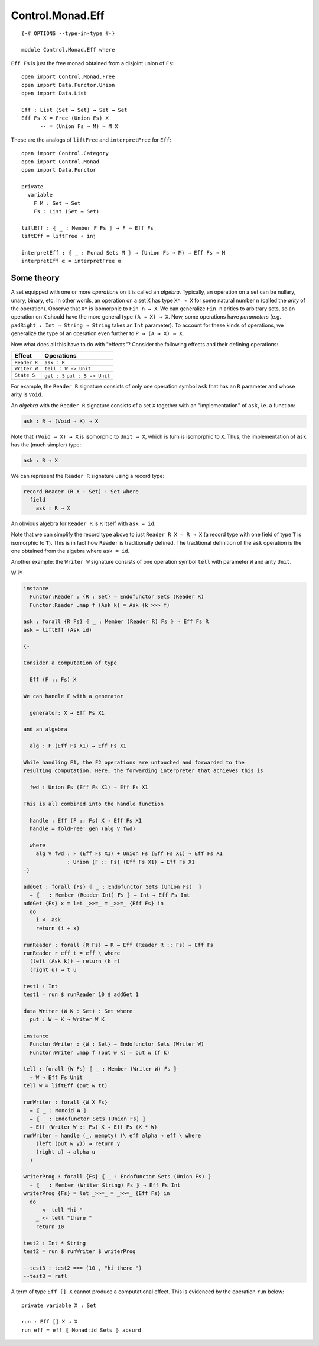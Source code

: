 *****************
Control.Monad.Eff
*****************
::

  {-# OPTIONS --type-in-type #-}

  module Control.Monad.Eff where

``Eff Fs`` is just the free monad obtained from a disjoint union of ``Fs``::

  open import Control.Monad.Free
  open import Data.Functor.Union
  open import Data.List

  Eff : List (Set → Set) → Set → Set
  Eff Fs X = Free (Union Fs) X
        -- = (Union Fs ⇒ M) → M X

These are the analogs of ``liftFree`` and ``interpretFree`` for ``Eff``::

  open import Control.Category
  open import Control.Monad
  open import Data.Functor

  private
    variable 
      F M : Set → Set
      Fs : List (Set → Set)

  liftEff : ⦃ _ : Member F Fs ⦄ → F ⇒ Eff Fs
  liftEff = liftFree ∘ inj

  interpretEff : ⦃ _ : Monad Sets M ⦄ → (Union Fs ⇒ M) → Eff Fs ⇒ M 
  interpretEff α = interpretFree α

Some theory
============

A set equipped with one or more *operations* on it is called an *algebra*.
Typically, an operation on a set can be nullary, unary, binary, etc. In other
words, an operation on a set ``X`` has type ``Xⁿ → X`` for some natural number
``n`` (called the *arity* of the operation). Observe that ``Xⁿ`` is isomorphic
to ``Fin n → X``. We can generalize ``Fin n`` arities to arbitrary sets, so an
operation on ``X`` should have the more general type ``(A → X) → X``. Now, some
operations have *parameters* (e.g. ``padRight : Int → String → String`` takes
an ``Int`` parameter). To account for these kinds of operations, we generalize
the type of an operation even further to ``P → (A → X) → X``.

Now what does all this have to do with "effects"? Consider the following effects and their defining operations:

+--------------+----------------------+
| Effect       | Operations           |
+==============+======================+
| ``Reader R`` | ``ask : R``          |
+--------------+----------------------+
| ``Writer W`` | ``tell : W -> Unit`` |
+--------------+----------------------+
| ``State S``  | ``get : S``          |
|              | ``put : S -> Unit``  |
+--------------+----------------------+

For example, the ``Reader R`` signature consists of only one operation symbol ``ask`` that has an ``R`` parameter and whose arity is ``Void``.

An *algebra* with the ``Reader R`` signature consists of a set ``X`` together with an "implementation" of ``ask``, i.e. a function:

.. code-block:: agda

  ask : R → (Void → X) → X
  
Note that ``(Void → X) → X`` is isomorphic to ``Unit → X``, which is turn is isomorphic to ``X``. Thus, the implementation of ``ask`` has the (much simpler) type:

.. code-block:: agda

  ask : R → X

We can represent the ``Reader R`` signature using a record type:

.. code-block:: agda

  record Reader (R X : Set) : Set where
    field
      ask : R → X

An obvious algebra for ``Reader R`` is ``R`` itself with ``ask = id``.

Note that we can simplify the record type above to just ``Reader R X = R → X`` (a record type with one field of type ``T`` is isomorphic to ``T``). This is in fact how ``Reader`` is traditionally defined. The traditional definition of the ``ask`` operation is the one obtained from the algebra where ``ask = id``.

Another example: the ``Writer W`` signature consists of one operation symbol ``tell`` with parameter ``W`` and arity ``Unit``.

WIP:

.. code-block:: agda

  instance
    Functor:Reader : {R : Set} → Endofunctor Sets (Reader R)
    Functor:Reader .map f (Ask k) = Ask (k >>> f)

  ask : forall {R Fs} ⦃ _ : Member (Reader R) Fs ⦄ → Eff Fs R
  ask = liftEff (Ask id)

  {-

  Consider a computation of type 

    Eff (F :: Fs) X

  We can handle F with a generator

    generator: X → Eff Fs X1

  and an algebra

    alg : F (Eff Fs X1) → Eff Fs X1

  While handling F1, the F2 operations are untouched and forwarded to the
  resulting computation. Here, the forwarding interpreter that achieves this is

    fwd : Union Fs (Eff Fs X1) → Eff Fs X1

  This is all combined into the handle function

    handle : Eff (F :: Fs) X → Eff Fs X1 
    handle = foldFree' gen (alg V fwd)

    where
      alg V fwd : F (Eff Fs X1) + Union Fs (Eff Fs X1) → Eff Fs X1 
                : Union (F :: Fs) (Eff Fs X1) → Eff Fs X1
  -}

  addGet : forall {Fs} ⦃ _ : Endofunctor Sets (Union Fs)  ⦄
    → ⦃ _ : Member (Reader Int) Fs ⦄ → Int → Eff Fs Int
  addGet {Fs} x = let _>>=_ = _>>=_ {Eff Fs} in
    do
      i <- ask
      return (i + x)

  runReader : forall {R Fs} → R → Eff (Reader R :: Fs) ⇒ Eff Fs
  runReader r eff t = eff \ where
    (left (Ask k)) → return (k r)
    (right u) → t u

  test1 : Int
  test1 = run $ runReader 10 $ addGet 1

  data Writer (W K : Set) : Set where
    put : W → K → Writer W K

  instance
    Functor:Writer : {W : Set} → Endofunctor Sets (Writer W)
    Functor:Writer .map f (put w k) = put w (f k)

  tell : forall {W Fs} ⦃ _ : Member (Writer W) Fs ⦄
    → W → Eff Fs Unit
  tell w = liftEff (put w tt)

  runWriter : forall {W X Fs}
    → ⦃ _ : Monoid W ⦄
    → ⦃ _ : Endofunctor Sets (Union Fs) ⦄
    → Eff (Writer W :: Fs) X → Eff Fs (X * W)
  runWriter = handle (_, mempty) (\ eff alpha → eff \ where
      (left (put w y)) → return y
      (right u) → alpha u
    )

  writerProg : forall {Fs} ⦃ _ : Endofunctor Sets (Union Fs) ⦄
    → ⦃ _ : Member (Writer String) Fs ⦄ → Eff Fs Int
  writerProg {Fs} = let _>>=_ = _>>=_ {Eff Fs} in
    do
      _ <- tell "hi "
      _ <- tell "there "
      return 10

  test2 : Int * String
  test2 = run $ runWriter $ writerProg

  --test3 : test2 === (10 , "hi there ")
  --test3 = refl

A term of type ``Eff [] X`` cannot produce a computational effect. This is evidenced by the operation ``run`` below::

  private variable X : Set

  run : Eff [] X → X
  run eff = eff ⦃ Monad:id Sets ⦄ absurd